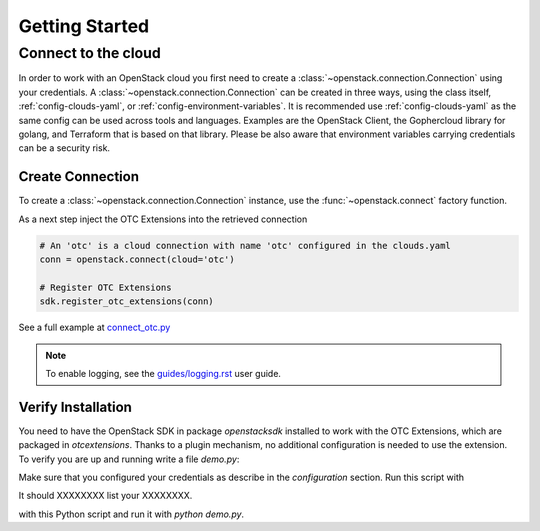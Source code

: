 Getting Started
===============

Connect to the cloud
--------------------

In order to work with an OpenStack cloud you first need to create a
:class:`~openstack.connection.Connection` using your credentials. A
:class:`~openstack.connection.Connection` can be created in three
ways, using the class itself, :ref:`config-clouds-yaml`, or
:ref:`config-environment-variables`. It is recommended use
:ref:`config-clouds-yaml` as the same config can be used across tools
and languages. Examples are the OpenStack Client, the Gophercloud
library for golang, and Terraform that is based on that
library. Please be also aware that environment variables carrying
credentials can be a security risk.

Create Connection
^^^^^^^^^^^^^^^^^

To create a :class:`~openstack.connection.Connection` instance, use the
:func:`~openstack.connect` factory function.

As a next step inject the OTC Extensions into the retrieved connection

.. code-block:: python

   # An 'otc' is a cloud connection with name 'otc' configured in the clouds.yaml
   conn = openstack.connect(cloud='otc')

   # Register OTC Extensions
   sdk.register_otc_extensions(conn)

See a full example at `connect_otc.py <examples/connect_otc.py>`_

.. note:: To enable logging, see the `<guides/logging.rst>`_ user guide.

Verify Installation
^^^^^^^^^^^^^^^^^^^

You need to have the OpenStack SDK in package `openstacksdk` installed
to work with the OTC Extensions, which are packaged in
`otcextensions`. Thanks to a plugin mechanism, no additional
configuration is needed to use the extension. To verify you are up and
running write a file `demo.py`:

.. code-block: python

    import openstack as mycloud

    conn = mycloud.connect("otc")
    conn.jjjjj.flavors()
    
Make sure that you configured your credentials as describe in the
`configuration` section. Run this script with

.. code-block: bash
    $ python demo.py

It should XXXXXXXX list your XXXXXXXX.

    
with this Python script and run it with
`python demo.py`.